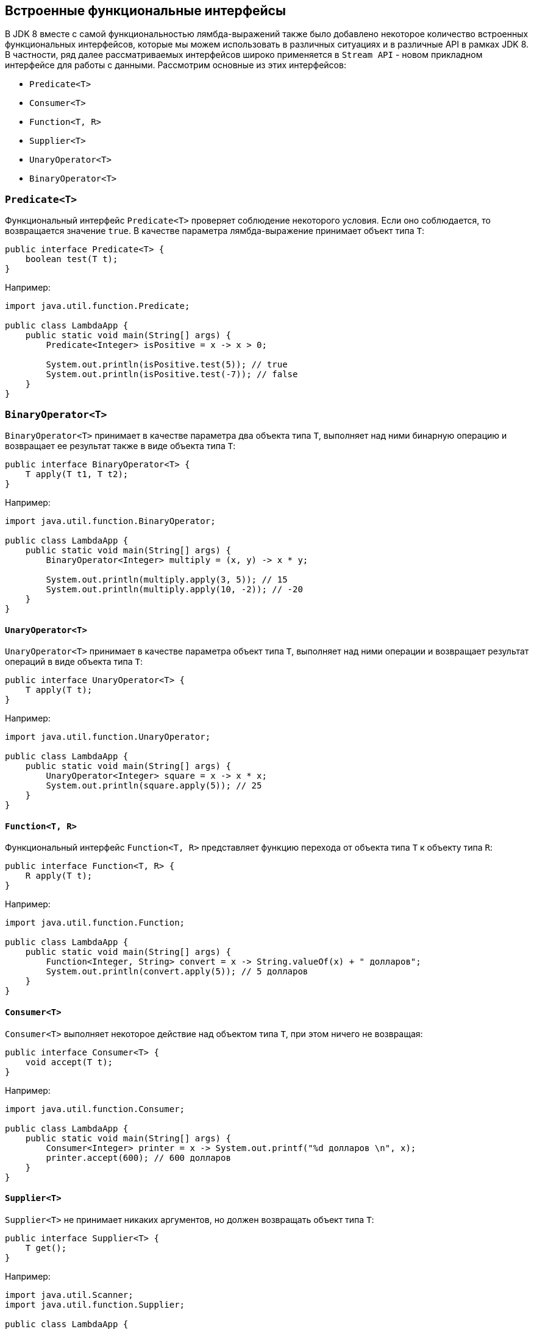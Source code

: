 == Встроенные функциональные интерфейсы

В JDK 8 вместе с самой функциональностью лямбда-выражений также было добавлено некоторое количество встроенных функциональных интерфейсов, которые мы можем использовать в различных ситуациях и в различные API в рамках JDK 8. В частности, ряд далее рассматриваемых интерфейсов широко применяется в `Stream API` - новом прикладном интерфейсе для работы с данными. Рассмотрим основные из этих интерфейсов:

* `Predicate<T>`
* `Consumer<T>`
* `Function<T, R>`
* `Supplier<T>`
* `UnaryOperator<T>`
* `BinaryOperator<T>`

=== `Predicate<T>`

Функциональный интерфейс `Predicate<T>` проверяет соблюдение некоторого условия. Если оно соблюдается, то возвращается значение `true`. В качестве параметра лямбда-выражение принимает объект типа `T`:

[source, java]
----
public interface Predicate<T> {
    boolean test(T t);
}
----
Например:

[source, java]
----
import java.util.function.Predicate;

public class LambdaApp {
    public static void main(String[] args) {
        Predicate<Integer> isPositive = x -> x > 0;

        System.out.println(isPositive.test(5)); // true
        System.out.println(isPositive.test(-7)); // false
    }
}
----

=== `BinaryOperator<T>`

`BinaryOperator<T>` принимает в качестве параметра два объекта типа `T`, выполняет над ними бинарную операцию и возвращает ее результат также в виде объекта типа `T`:

[source, java]
----
public interface BinaryOperator<T> {
    T apply(T t1, T t2);
}
----

Например:

[source, java]
----
import java.util.function.BinaryOperator;

public class LambdaApp {
    public static void main(String[] args) {
        BinaryOperator<Integer> multiply = (x, y) -> x * y;

        System.out.println(multiply.apply(3, 5)); // 15
        System.out.println(multiply.apply(10, -2)); // -20
    }
}
----

==== `UnaryOperator<T>`

`UnaryOperator<T>` принимает в качестве параметра объект типа `T`, выполняет над ними операции и возвращает результат операций в виде объекта типа `T`:

[source, java]
----
public interface UnaryOperator<T> {
    T apply(T t);
}
----

Например:

[source, java]
----
import java.util.function.UnaryOperator;

public class LambdaApp {
    public static void main(String[] args) {
        UnaryOperator<Integer> square = x -> x * x;
        System.out.println(square.apply(5)); // 25
    }
}
----

==== `Function<T, R>`

Функциональный интерфейс `Function<T, R>` представляет функцию перехода от объекта типа `T` к объекту типа `R`:

[source, java]
----
public interface Function<T, R> {
    R apply(T t);
}
----

Например:

[source, java]
----
import java.util.function.Function;

public class LambdaApp {
    public static void main(String[] args) {
        Function<Integer, String> convert = x -> String.valueOf(x) + " долларов";
        System.out.println(convert.apply(5)); // 5 долларов
    }
}
----

==== `Consumer<T>`

`Consumer<T>` выполняет некоторое действие над объектом типа `T`, при этом ничего не возвращая:

[source, java]
----
public interface Consumer<T> {
    void accept(T t);
}
----

Например:

[source, java]
----
import java.util.function.Consumer;

public class LambdaApp {
    public static void main(String[] args) {
        Consumer<Integer> printer = x -> System.out.printf("%d долларов \n", x);
        printer.accept(600); // 600 долларов
    }
}
----

==== `Supplier<T>`

`Supplier<T>` не принимает никаких аргументов, но должен возвращать объект типа `T`:

[source, java]
----
public interface Supplier<T> {
    T get();
}
----

Например:

[source, java]
----
import java.util.Scanner;
import java.util.function.Supplier;

public class LambdaApp {
    public static void main(String[] args) {
        Supplier<User> userFactory = () -> {
            Scanner in = new Scanner(System.in);
            System.out.println("Введите имя: ");
            String name = in.nextLine();
            return new User(name);
        };

        User user1 = userFactory.get();
        User user2 = userFactory.get();

        System.out.println("Имя user1: " + user1.getName());
        System.out.println("Имя user2: " + user2.getName());
    }
}

class User {
    private String name;

    String getName() {
        return name;
    }

    User(String n) {
        this.name = n;
    }
}
----

